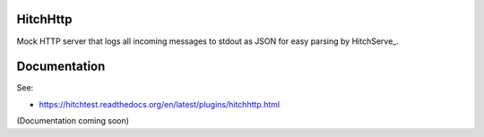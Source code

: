 HitchHttp
=========

Mock HTTP server that logs all incoming messages to stdout as JSON for
easy parsing by HitchServe_.

Documentation
=============

See:

* https://hitchtest.readthedocs.org/en/latest/plugins/hitchhttp.html

(Documentation coming soon)